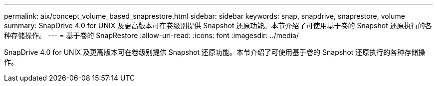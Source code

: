 ---
permalink: aix/concept_volume_based_snaprestore.html 
sidebar: sidebar 
keywords: snap, snapdrive, snaprestore, volume 
summary: SnapDrive 4.0 for UNIX 及更高版本可在卷级别提供 Snapshot 还原功能。本节介绍了可使用基于卷的 Snapshot 还原执行的各种存储操作。 
---
= 基于卷的 SnapRestore
:allow-uri-read: 
:icons: font
:imagesdir: ../media/


[role="lead"]
SnapDrive 4.0 for UNIX 及更高版本可在卷级别提供 Snapshot 还原功能。本节介绍了可使用基于卷的 Snapshot 还原执行的各种存储操作。
